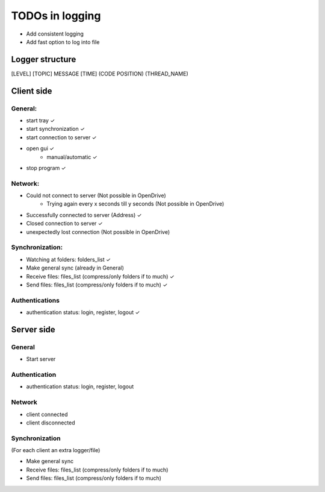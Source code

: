 TODOs in logging
----------------

- Add consistent logging
- Add fast option to log into file

Logger structure
################

[LEVEL] [TOPIC] MESSAGE [TIME] (CODE POSITION) (THREAD_NAME)


Client side
###########

General:
^^^^^^^^

- start tray    ✓
- start synchronization     ✓
- start connection to server    ✓
- open gui  ✓
    - manual/automatic  ✓
- stop program  ✓


Network:
^^^^^^^^

- Could not connect to server   (Not possible in OpenDrive)
    - Trying again every x seconds till y seconds   (Not possible in OpenDrive)
- Successfully connected to server (Address)     ✓
- Closed connection to server   ✓
- unexpectedly lost connection  (Not possible in OpenDrive)

Synchronization:
^^^^^^^^^^^^^^^^

- Watching at folders: folders_list     ✓
- Make general sync     (already in General)
- Receive files: files_list (compress/only folders if to much)     ✓
- Send files: files_list (compress/only folders if to much)     ✓


Authentications
^^^^^^^^^^^^^^^

- authentication status: login, register, logout    ✓


Server side
############

General
^^^^^^^

- Start server

Authentication
^^^^^^^^^^^^^^

- authentication status: login, register, logout


Network
^^^^^^^^

- client connected
- client disconnected


Synchronization
^^^^^^^^^^^^^^^

(For each client an extra logger/file)

- Make general sync
- Receive files: files_list (compress/only folders if to much)
- Send files: files_list (compress/only folders if to much)

